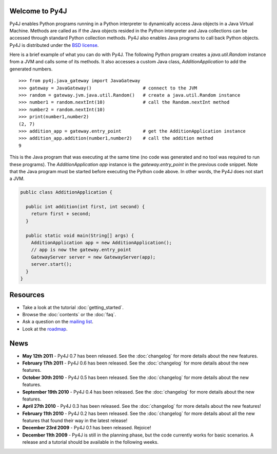 .. Py4J documentation master file, created by
   sphinx-quickstart on Thu Dec 10 15:12:43 2009.

Welcome to Py4J
===============

Py4J enables Python programs running in a Python interpreter to dynamically
access Java objects in a Java Virtual Machine. Methods are called as if the
Java objects resided in the Python interpreter and Java collections can be
accessed through standard Python collection methods. Py4J also enables Java
programs to call back Python objects. Py4J is distributed under the `BSD
license
<http://sourceforge.net/apps/trac/py4j/browser/trunk/py4j-python/LICENSE.txt>`_.

Here is a brief example of what you can do with Py4J. The following Python
program creates a `java.util.Random` instance from a JVM and calls some of its
methods. It also accesses a custom Java class, `AdditionApplication` to add the
generated numbers.

::

  >>> from py4j.java_gateway import JavaGateway
  >>> gateway = JavaGateway()                   # connect to the JVM
  >>> random = gateway.jvm.java.util.Random()   # create a java.util.Random instance
  >>> number1 = random.nextInt(10)              # call the Random.nextInt method
  >>> number2 = random.nextInt(10)
  >>> print(number1,number2)
  (2, 7)
  >>> addition_app = gateway.entry_point        # get the AdditionApplication instance
  >>> addition_app.addition(number1,number2)    # call the addition method
  9

This is the Java program that was executing at the same time (no code was
generated and no tool was required to run these programs). The
`AdditionApplication app` instance is the `gateway.entry_point` in the
previous code snippet. Note that the Java program must be started before
executing the Python code above. In other words, the Py4J does not start a
JVM.

.. code-block:: java

  public class AdditionApplication {

    public int addition(int first, int second) {
      return first + second;
    }
          
    public static void main(String[] args) {
      AdditionApplication app = new AdditionApplication();
      // app is now the gateway.entry_point
      GatewayServer server = new GatewayServer(app);
      server.start();
    }
  } 


Resources
=========

* Take a look at the tutorial :doc:`getting_started`.
* Browse the :doc:`contents` or the :doc:`faq`.
* Ask a question on the `mailing list <https://lists.sourceforge.net/lists/listinfo/py4j-users>`_.
* Look at the `roadmap <https://sourceforge.net/apps/trac/py4j/roadmap>`_.

News
====

* **May 12th 2011** - Py4J 0.7 has been released. See the :doc:`changelog` for
  more details about the new features.

* **February 17th 2011** - Py4J 0.6 has been released. See the :doc:`changelog`
  for more details about the new features.

* **October 30th 2010** - Py4J 0.5 has been released. See the :doc:`changelog`
  for more details about the new features.

* **September 19th 2010** - Py4J 0.4 has been released. See the :doc:`changelog`
  for more details about the new features.

* **April 27th 2010** - Py4J 0.3 has been released. See the :doc:`changelog`
  for more details about the new features!

* **February 11th 2010** - Py4J 0.2 has been released. See the :doc:`changelog`
  for more details about all the new features that found their way in the
  latest release!

* **December 23rd 2009** - Py4J 0.1 has been released. Rejoice!

* **December 11th 2009** - Py4J is still in the planning phase, but the 
  code currently works for basic scenarios. A release and a tutorial should
  be available in the following weeks.
